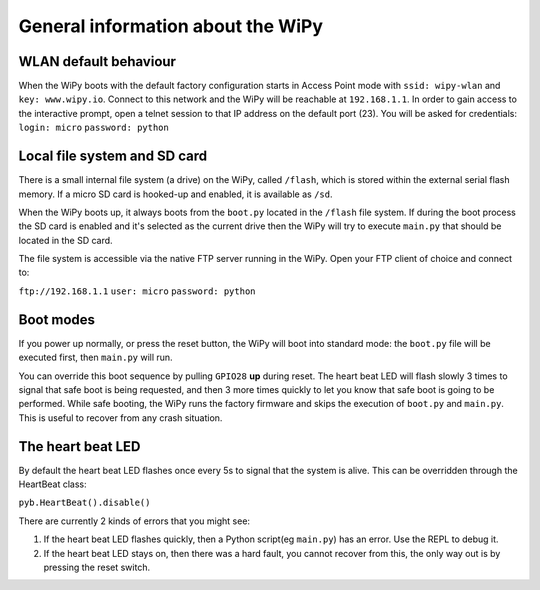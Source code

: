 General information about the WiPy
==================================

WLAN default behaviour
----------------------

When the WiPy boots with the default factory configuration starts in Access Point 
mode with ``ssid: wipy-wlan`` and ``key: www.wipy.io``. 
Connect to this network and the WiPy will be reachable at ``192.168.1.1``. In order
to gain access to the interactive prompt, open a telnet session to that IP address on
the default port (23). You will be asked for credentials:
``login: micro``  ``password: python``

Local file system and SD card
-----------------------------

There is a small internal file system (a drive) on the WiPy, called ``/flash``,
which is stored within the external serial flash memory.  If a micro SD card
is hooked-up and enabled, it is available as ``/sd``.

When the WiPy boots up, it always boots from the ``boot.py`` located in the 
``/flash`` file system.  If during the boot process the SD card is enabled and
it's selected as the current drive then the WiPy will try to execute ``main.py``
that should be located in the SD card.

The file system is accessible via the native FTP server running in the WiPy. 
Open your FTP client of choice and connect to:

``ftp://192.168.1.1`` ``user: micro``  ``password: python``

Boot modes
----------

If you power up normally, or press the reset button, the WiPy will boot
into standard mode: the ``boot.py`` file will be executed first, then 
``main.py`` will run.

You can override this boot sequence by pulling ``GPIO28`` **up** during reset.
The heart beat LED will flash slowly 3 times to signal that safe boot is being
requested, and then 3 more times quickly to let you know that safe boot is
going to be performed. While safe booting, the WiPy runs the factory firmware
and skips the execution of ``boot.py`` and ``main.py``. This is useful to
recover from any crash situation. 

The heart beat LED
------------------

By default the heart beat LED flashes once every 5s to signal that the system is
alive. This can be overridden through the HeartBeat class: 

``pyb.HeartBeat().disable()``

There are currently 2 kinds of errors that you might see:

1. If the heart beat LED flashes quickly, then a Python script(eg ``main.py``) 
   has an error.  Use the REPL to debug it.
2. If the heart beat LED stays on, then there was a hard fault, you cannot
   recover from this, the only way out is by pressing the reset switch.

